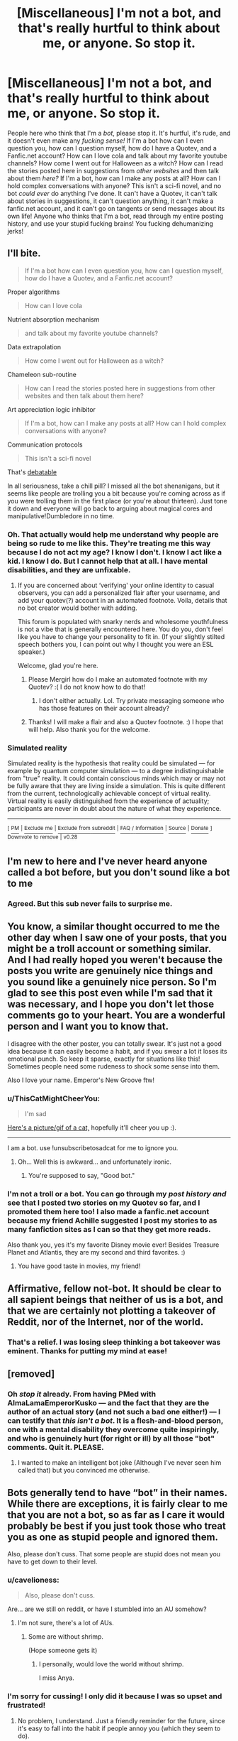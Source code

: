#+TITLE: [Miscellaneous] I'm not a bot, and that's really hurtful to think about me, or anyone. So stop it.

* [Miscellaneous] I'm not a bot, and that's really hurtful to think about me, or anyone. So stop it.
:PROPERTIES:
:Score: 0
:DateUnix: 1511299673.0
:DateShort: 2017-Nov-22
:FlairText: Misc
:END:
People here who think that I'm a /bot/, please stop it. It's hurtful, it's rude, and it doesn't even make any /fucking sense!/ If I'm a bot how can I even question you, how can I question myself, how do I have a Quotev, and a Fanfic.net account? How can I love cola and talk about my favorite youtube channels? How come I went out for Halloween as a witch? How can I read the stories posted here in suggestions from /other websites/ and then talk about them /here?/ If I'm a bot, how can I make any posts at all? How can I hold complex conversations with anyone? This isn't a sci-fi novel, and no bot /could ever/ do anything I've done. It can't have a Quotev, it can't talk about stories in suggestions, it can't question anything, it can't make a fanfic.net account, and it can't go on tangents or send messages about its own life! Anyone who thinks that I'm a bot, read through my entire posting history, and use your stupid fucking brains! You fucking dehumanizing jerks!


** I'll bite.

#+begin_quote
  If I'm a bot how can I even question you, how can I question myself, how do I have a Quotev, and a Fanfic.net account?
#+end_quote

Proper algorithms

#+begin_quote
  How can I love cola
#+end_quote

Nutrient absorption mechanism

#+begin_quote
  and talk about my favorite youtube channels?
#+end_quote

Data extrapolation

#+begin_quote
  How come I went out for Halloween as a witch?
#+end_quote

Chameleon sub-routine

#+begin_quote
  How can I read the stories posted here in suggestions from other websites and then talk about them here?
#+end_quote

Art appreciation logic inhibitor

#+begin_quote
  If I'm a bot, how can I make any posts at all? How can I hold complex conversations with anyone?
#+end_quote

Communication protocols

#+begin_quote
  This isn't a sci-fi novel
#+end_quote

That's [[https://en.wikipedia.org/wiki/Simulated_reality][debatable]]

In all seriousness, take a chill pill? I missed all the bot shenanigans, but it seems like people are trolling you a bit because you're coming across as if you were trolling them in the first place (or you're about thirteen). Just tone it down and everyone will go back to arguing about magical cores and manipulative!Dumbledore in no time.
:PROPERTIES:
:Author: T0lias
:Score: 22
:DateUnix: 1511315053.0
:DateShort: 2017-Nov-22
:END:

*** Oh. That actually would help me understand why people are being so rude to me like this. They're treating me this way because I do not act my age? I know I don't. I know I act like a kid. I know I do. But I cannot help that at all. I have mental disabilities, and they are unfixable.
:PROPERTIES:
:Score: 6
:DateUnix: 1511315994.0
:DateShort: 2017-Nov-22
:END:

**** If you are concerned about ‘verifying' your online identity to casual observers, you can add a personalized flair after your username, and add your quotev(?) account in an automated footnote. Voila, details that no bot creator would bother with adding.

This forum is populated with snarky nerds and wholesome youthfulness is not a vibe that is generally encountered here. You do you, don't feel like you have to change your personality to fit in. (If your slightly stilted speech bothers you, I can point out why I thought you were an ESL speaker.)

Welcome, glad you're here.
:PROPERTIES:
:Score: 6
:DateUnix: 1511332387.0
:DateShort: 2017-Nov-22
:END:

***** Please Mergirl how do I make an automated footnote with my Quotev? :( I do not know how to do that!
:PROPERTIES:
:Score: 1
:DateUnix: 1511562597.0
:DateShort: 2017-Nov-25
:END:

****** I don't either actually. Lol. Try private messaging someone who has those features on their account already?
:PROPERTIES:
:Score: 2
:DateUnix: 1512111910.0
:DateShort: 2017-Dec-01
:END:


***** Thanks! I will make a flair and also a Quotev footnote. :) I hope that will help. Also thank you for the welcome.
:PROPERTIES:
:Score: 1
:DateUnix: 1511333490.0
:DateShort: 2017-Nov-22
:END:


*** *Simulated reality*

Simulated reality is the hypothesis that reality could be simulated --- for example by quantum computer simulation --- to a degree indistinguishable from "true" reality. It could contain conscious minds which may or may not be fully aware that they are living inside a simulation. This is quite different from the current, technologically achievable concept of virtual reality. Virtual reality is easily distinguished from the experience of actuality; participants are never in doubt about the nature of what they experience.

--------------

^{[} [[https://www.reddit.com/message/compose?to=kittens_from_space][^{PM}]] ^{|} [[https://reddit.com/message/compose?to=WikiTextBot&message=Excludeme&subject=Excludeme][^{Exclude} ^{me}]] ^{|} [[https://np.reddit.com/r/HPfanfiction/about/banned][^{Exclude} ^{from} ^{subreddit}]] ^{|} [[https://np.reddit.com/r/WikiTextBot/wiki/index][^{FAQ} ^{/} ^{Information}]] ^{|} [[https://github.com/kittenswolf/WikiTextBot][^{Source}]] ^{|} [[https://www.reddit.com/r/WikiTextBot/wiki/donate][^{Donate}]] ^{]} ^{Downvote} ^{to} ^{remove} ^{|} ^{v0.28}
:PROPERTIES:
:Author: WikiTextBot
:Score: 1
:DateUnix: 1511315058.0
:DateShort: 2017-Nov-22
:END:


** I'm new to here and I've never heard anyone called a bot before, but you don't sound like a bot to me
:PROPERTIES:
:Author: i_has_cosplay
:Score: 14
:DateUnix: 1511302473.0
:DateShort: 2017-Nov-22
:END:

*** Agreed. But this sub never fails to surprise me.
:PROPERTIES:
:Author: Korooo
:Score: 8
:DateUnix: 1511306269.0
:DateShort: 2017-Nov-22
:END:


** You know, a similar thought occurred to me the other day when I saw one of your posts, that you might be a troll account or something similar. And I had really hoped you weren't because the posts you write are genuinely nice things and you sound like a genuinely nice person. So I'm glad to see this post even while I'm sad that it was necessary, and I hope you don't let those comments go to your heart. You are a wonderful person and I want you to know that.

I disagree with the other poster, you can totally swear. It's just not a good idea because it can easily become a habit, and if you swear a lot it loses its emotional punch. So keep it sparse, exactly for situations like this! Sometimes people need some rudeness to shock some sense into them.

Also I love your name. Emperor's New Groove ftw!
:PROPERTIES:
:Author: Averant
:Score: 9
:DateUnix: 1511312828.0
:DateShort: 2017-Nov-22
:END:

*** u/ThisCatMightCheerYou:
#+begin_quote
  I'm sad
#+end_quote

[[http://random.cat/i/rSNoP.jpg][Here's a picture/gif of a cat,]] hopefully it'll cheer you up :).

--------------

I am a bot. use !unsubscribetosadcat for me to ignore you.
:PROPERTIES:
:Author: ThisCatMightCheerYou
:Score: 5
:DateUnix: 1511312832.0
:DateShort: 2017-Nov-22
:END:

**** Oh... Well this is awkward... and unfortunately ironic.
:PROPERTIES:
:Author: Averant
:Score: 10
:DateUnix: 1511312902.0
:DateShort: 2017-Nov-22
:END:

***** You're supposed to say, "Good bot."
:PROPERTIES:
:Author: emong757
:Score: 5
:DateUnix: 1511331121.0
:DateShort: 2017-Nov-22
:END:


*** I'm not a troll or a bot. You can go through my /post history and/ see that I posted two stories on my Quotev so far, and I promoted them here too! I also made a fanfic.net account because my friend Achille suggested I post my stories to as many fanfiction sites as I can so that they get more reads.

Also thank you, yes it's my favorite Disney movie ever! Besides Treasure Planet and Atlantis, they are my second and third favorites. :)
:PROPERTIES:
:Score: 1
:DateUnix: 1511313809.0
:DateShort: 2017-Nov-22
:END:

**** You have good taste in movies, my friend!
:PROPERTIES:
:Author: Averant
:Score: 2
:DateUnix: 1511327962.0
:DateShort: 2017-Nov-22
:END:


** Affirmative, fellow not-bot. It should be clear to all sapient beings that neither of us is a bot, and that we are certainly not plotting a takeover of Reddit, nor of the Internet, nor of the world.
:PROPERTIES:
:Author: turbinicarpus
:Score: 4
:DateUnix: 1511344612.0
:DateShort: 2017-Nov-22
:END:

*** That's a relief. I was losing sleep thinking a bot takeover was eminent. Thanks for putting my mind at ease!
:PROPERTIES:
:Author: AZGrowler
:Score: 1
:DateUnix: 1511671371.0
:DateShort: 2017-Nov-26
:END:


** [removed]
:PROPERTIES:
:Score: 7
:DateUnix: 1511299916.0
:DateShort: 2017-Nov-22
:END:

*** Oh /stop it/ already. From having PMed with AlmaLamaEmperorKusko --- and the fact that they are the author of an actual story (and not such a bad one either!) --- I can testify that /this isn't a bot/. It is a flesh-and-blood person, one with a mental disability they overcome quite inspiringly, and who is genuinely hurt (for right or ill) by all those "bot" comments. Quit it. PLEASE.
:PROPERTIES:
:Author: Achille-Talon
:Score: 9
:DateUnix: 1511300101.0
:DateShort: 2017-Nov-22
:END:

**** I wanted to make an intelligent bot joke (Although I've never seen him called that) but you convinced me otherwise.
:PROPERTIES:
:Author: Lakas1236547
:Score: 2
:DateUnix: 1511306597.0
:DateShort: 2017-Nov-22
:END:


** Bots generally tend to have “bot” in their names. While there are exceptions, it is fairly clear to me that you are not a bot, so as far as I care it would probably be best if you just took those who treat you as one as stupid people and ignored them.

Also, please don't cuss. That some people are stupid does not mean you have to get down to their level.
:PROPERTIES:
:Author: Kazeto
:Score: 4
:DateUnix: 1511302568.0
:DateShort: 2017-Nov-22
:END:

*** u/cavelioness:
#+begin_quote
  Also, please don't cuss.
#+end_quote

Are... are we still on reddit, or have I stumbled into an AU somehow?
:PROPERTIES:
:Author: cavelioness
:Score: 10
:DateUnix: 1511343742.0
:DateShort: 2017-Nov-22
:END:

**** I'm not sure, there's a lot of AUs.
:PROPERTIES:
:Author: Kazeto
:Score: 1
:DateUnix: 1511348519.0
:DateShort: 2017-Nov-22
:END:

***** Some are without shrimp.

(Hope someone gets it)
:PROPERTIES:
:Author: heavy__rain
:Score: 1
:DateUnix: 1511361287.0
:DateShort: 2017-Nov-22
:END:

****** I personally, would love the world without shrimp.

I miss Anya.
:PROPERTIES:
:Author: t1mepiece
:Score: 1
:DateUnix: 1511372607.0
:DateShort: 2017-Nov-22
:END:


*** I'm sorry for cussing! I only did it because I was so upset and frustrated!
:PROPERTIES:
:Score: 5
:DateUnix: 1511302902.0
:DateShort: 2017-Nov-22
:END:

**** No problem, I understand. Just a friendly reminder for the future, since it's easy to fall into the habit if people annoy you (which they seem to do).
:PROPERTIES:
:Author: Kazeto
:Score: 3
:DateUnix: 1511303688.0
:DateShort: 2017-Nov-22
:END:

***** Thank you for the reminder! I really really almost never cuss! It's so bad and so rude to do and my sister always tells me /no, no Alma, you don't cuss!/ So I don't!
:PROPERTIES:
:Score: 3
:DateUnix: 1511303903.0
:DateShort: 2017-Nov-22
:END:


** Im not a bot is something a bot would say
:PROPERTIES:
:Author: glencoe2000
:Score: 1
:DateUnix: 1524443546.0
:DateShort: 2018-Apr-23
:END:

*** [removed]
:PROPERTIES:
:Score: 1
:DateUnix: 1524443550.0
:DateShort: 2018-Apr-23
:END:

**** Jesus, man, you responded in 2 seconds
:PROPERTIES:
:Author: glencoe2000
:Score: 1
:DateUnix: 1524443588.0
:DateShort: 2018-Apr-23
:END:
